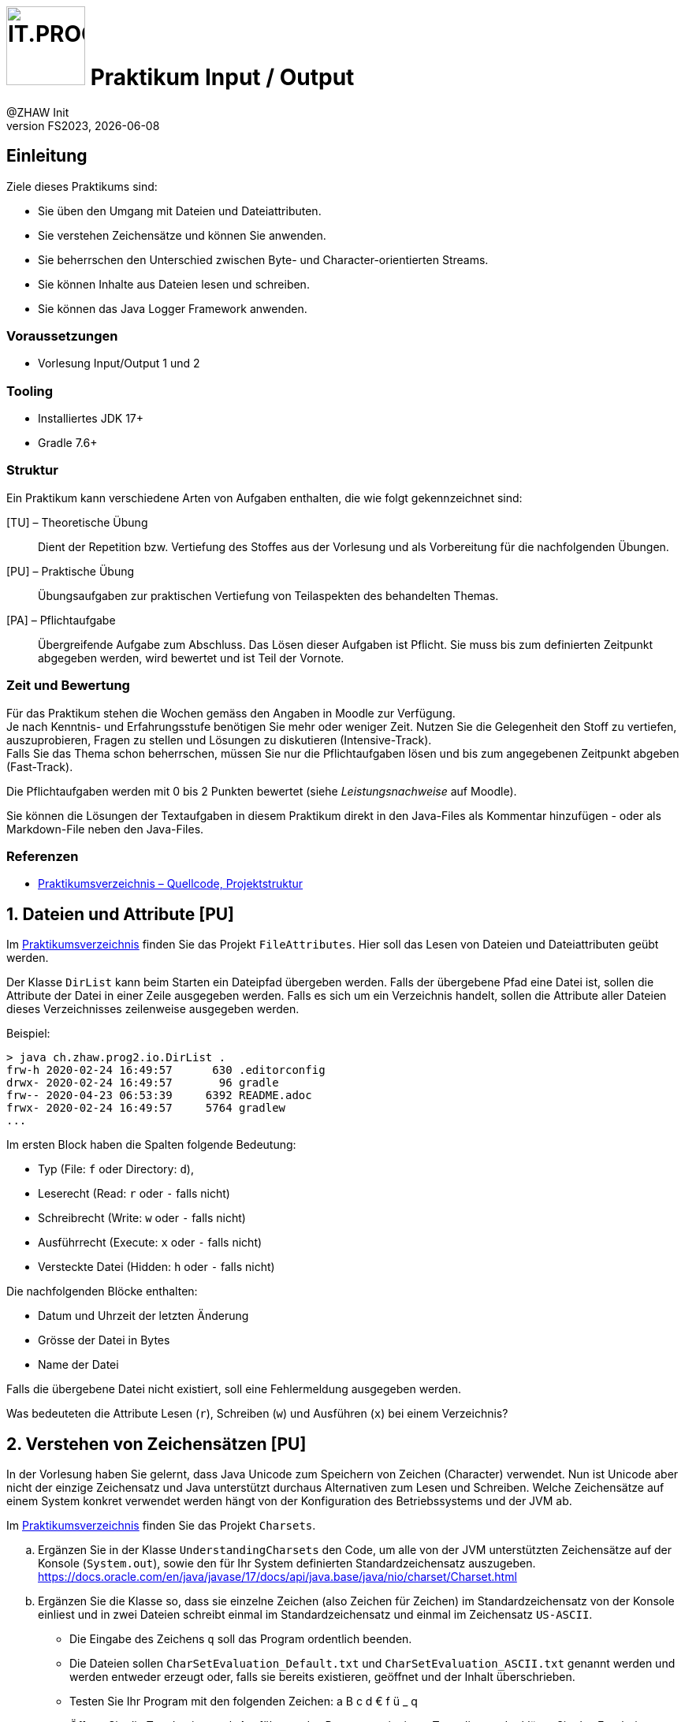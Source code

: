 :source-highlighter: rouge
:rouge-style: github
:icons: font
:experimental:
:!sectnums:
:doctype: article
:title-separator: -
:chapter-signifier: Teil
:imagesdir: ./images/
:codedir: ./code/

:logo: IT.PROG2 -
ifdef::backend-html5[]
:logo: image:PROG2-300x300.png[IT.PROG2,100,100,role=right,fit=none,position=top right]
endif::[]
ifdef::backend-pdf[]
:logo:
:title-logo-image: image:PROG2-300x300.png[IT.PROG2,pdfwidth=4cm,fit=none,position=top right]
endif::[]
ifdef::env-github[]
:tip-caption: :bulb:
:note-caption: :information_source:
:important-caption: :heavy_exclamation_mark:
:caution-caption: :fire:
:warning-caption: :warning:
endif::[]

= {logo} Praktikum Input / Output
:author: @ZHAW Init
:revnumber: FS2023
:revdate: {docdate}
:module: Programmieren 2 – IT.PROG2

== Einleitung

Ziele dieses Praktikums sind:

* Sie üben den Umgang mit Dateien und Dateiattributen.
* Sie verstehen Zeichensätze und können Sie anwenden.
* Sie beherrschen den Unterschied zwischen Byte- und Character-orientierten Streams.
* Sie können Inhalte aus Dateien lesen und schreiben.
* Sie können das Java Logger Framework anwenden.

=== Voraussetzungen
* Vorlesung Input/Output 1 und 2

=== Tooling

* Installiertes JDK 17+
* Gradle 7.6+

=== Struktur

Ein Praktikum kann verschiedene Arten von Aufgaben enthalten, die wie folgt gekennzeichnet sind:

[TU] – Theoretische Übung::
Dient der Repetition bzw. Vertiefung des Stoffes aus der Vorlesung und als Vorbereitung für die nachfolgenden Übungen.

[PU] – Praktische Übung::
Übungsaufgaben zur praktischen Vertiefung von Teilaspekten des behandelten Themas.

[PA] – Pflichtaufgabe::
Übergreifende Aufgabe zum Abschluss. Das Lösen dieser Aufgaben ist Pflicht.
Sie muss bis zum definierten Zeitpunkt abgegeben werden, wird bewertet und ist Teil der Vornote.

=== Zeit und Bewertung

Für das Praktikum stehen die Wochen gemäss den Angaben in Moodle zur Verfügung. +
Je nach Kenntnis- und Erfahrungsstufe benötigen Sie mehr oder weniger Zeit.
Nutzen Sie die Gelegenheit den Stoff zu vertiefen, auszuprobieren, Fragen zu stellen und Lösungen zu diskutieren (Intensive-Track). +
Falls Sie das Thema schon beherrschen, müssen Sie nur die Pflichtaufgaben lösen und bis zum angegebenen Zeitpunkt abgeben (Fast-Track).

Die Pflichtaufgaben werden mit 0 bis 2 Punkten bewertet (siehe _Leistungsnachweise_ auf Moodle).

Sie können die Lösungen der Textaufgaben in diesem Praktikum direkt in den Java-Files als Kommentar hinzufügen -
oder als Markdown-File neben den Java-Files.

=== Referenzen

* link:{codedir}[Praktikumsverzeichnis – Quellcode, Projektstruktur]

:sectnums:
:sectnumlevels: 2
// Beginn des Aufgabenblocks
<<<
== Dateien und Attribute [PU]

Im link:{codedir}[Praktikumsverzeichnis] finden Sie das Projekt `FileAttributes`.
Hier soll das Lesen von Dateien und Dateiattributen geübt werden.

Der Klasse `DirList` kann beim Starten ein Dateipfad übergeben werden.
Falls der übergebene Pfad eine Datei ist, sollen die Attribute der Datei in einer Zeile ausgegeben werden.
Falls es sich um ein Verzeichnis handelt, sollen die Attribute aller Dateien dieses Verzeichnisses zeilenweise ausgegeben werden.

Beispiel:
----
> java ch.zhaw.prog2.io.DirList .
frw-h 2020-02-24 16:49:57      630 .editorconfig
drwx- 2020-02-24 16:49:57       96 gradle
frw-- 2020-04-23 06:53:39     6392 README.adoc
frwx- 2020-02-24 16:49:57     5764 gradlew
...
----

Im ersten Block haben die Spalten folgende Bedeutung:

* Typ (File: `f` oder Directory: `d`),
* Leserecht (Read: `r` oder `-` falls nicht)
* Schreibrecht (Write: `w` oder `-` falls nicht)
* Ausführrecht (Execute: `x` oder `-` falls nicht)
* Versteckte Datei (Hidden: `h` oder `-` falls nicht)

Die nachfolgenden Blöcke enthalten:

* Datum und Uhrzeit der letzten Änderung
* Grösse der Datei in Bytes
* Name der Datei

Falls die übergebene Datei nicht existiert, soll eine Fehlermeldung ausgegeben werden.

Was bedeuteten die Attribute Lesen (`r`), Schreiben (`w`) und Ausführen (`x`) bei einem Verzeichnis?



== Verstehen von Zeichensätzen [PU]
In der Vorlesung haben Sie gelernt, dass Java Unicode zum Speichern von Zeichen (Character) verwendet.
Nun ist Unicode aber nicht der einzige Zeichensatz und Java unterstützt durchaus Alternativen zum Lesen und Schreiben.
Welche Zeichensätze auf einem System konkret verwendet werden hängt von der Konfiguration des Betriebssystems und der JVM ab.

Im link:{codedir}[Praktikumsverzeichnis] finden Sie das Projekt `Charsets`.

[loweralpha]
. Ergänzen Sie in der Klasse `UnderstandingCharsets` den Code, um alle von der JVM unterstützten Zeichensätze auf der Konsole (`System.out`), sowie den für Ihr System definierten Standardzeichensatz auszugeben. +
https://docs.oracle.com/en/java/javase/17/docs/api/java.base/java/nio/charset/Charset.html

. Ergänzen Sie die Klasse so, dass sie einzelne Zeichen (also Zeichen für Zeichen) im Standardzeichensatz von der Konsole einliest und in zwei Dateien schreibt einmal im Standardzeichensatz und einmal im Zeichensatz `US-ASCII`.
* Die Eingabe des Zeichens `q` soll das Program ordentlich beenden.
* Die Dateien sollen `CharSetEvaluation_Default.txt` und `CharSetEvaluation_ASCII.txt` genannt werden und werden entweder erzeugt oder, falls sie bereits existieren, geöffnet und der Inhalt überschrieben.
* Testen Sie Ihr Program mit den folgenden Zeichen: a B c d € f ü _ q
* Öffnen Sie die Textdateien nach Ausführung des Programs mit einem Texteditor
und erklären Sie das Ergebnis.
* Öffnen Sie die Dateien anschliessend mit einem HEX-Viewer/Editor und vergleichen Sie.

[NOTE]
====
Mit einem HEX-Viewer/Editor können die Bytes einer beliebigen Datei als Folge von Hexadezimalzahlen dargestellt und editiert werden.
In der Regel könnend die Bytefolgen auch in Binär, Oktal oder als Zeichenkodierung angezeigt werden.
Für die meisten IDE gibt es Hex-Viewer/Editoren als Plugins (z.B. BinEd).
Alternativ können Sie diese auch unabhängig installieren
(https://en.wikipedia.org/wiki/Comparison_of_hex_editors)
====


== Byte vs. Zeichen-orientierte Streams [PU]
Im Unterricht haben Sie zwei Typen von IO-Streams kennengelernt; Byte- und Zeichenorientierte-Streams.
In dieser Übung soll deren Verwendung geübt und analysiert werden was passiert, wenn der falsche Typ verwendet wird.

Im link:{codedir}[Praktikumsverzeichnis] finden Sie das Projekt `ByteCharStream`,
welches unter anderem das Verzeichnis `files` mit den Dateien `rmz450.jpg` und `rmz450-spec.txt` enthält.
Ergänzen Sie die Klasse `FileCopy` mit folgender Funktionalität.

[loweralpha]
. Verzeichnis-Struktur verifizieren: Methode `verifySourceDir()`
* Das Quell-Verzeichnis soll auf Korrektheit überprüft werden.
* Korrekt bedeutet, dass das Verzeichnis existiert und ausser zwei Dateien mit den Namen
`rmz450.jpg` und `rmz450-spec.txt` nichts weiter enthält.
* Im Fehlerfall werden Exceptions geworfen.

. Dateien kopieren: Methode `copyFiles()`
- Jede Datei im Quell-Verzeichnis soll zweimal kopiert werden, einmal zeichen- und einmal byte-orientiert.
- Dazu soll die jeweilige Datei geöffnet und Element für Element (d.h. byte- bzw. charakterweise) von der Originaldatei gelesen und in die Zieldatei geschrieben werden.
- Die Kopien sollen so benannt werden, dass aus dem Dateinamen hervorgeht, mit welcher Methode sie erstellt wurde.

. Öffnen Sie die Kopien anschliessend mit einem entsprechenden Programm und erklären Sie die entstandenen Effekte.

. Öffnen Sie die Kopien anschliessend mit einem HEX-Viewer/Editor und erklären Sie die Gründe für die Effekte.

<<<
== Picture File Datasource [PA]
In Programmen will man oft die Anwendungslogik von der Datenhaltung (Persistenzschicht) abstrahieren,
in dem ein Technologie-unabhängiges Interface zum Schreiben und Lesen der Daten verwendet wird.
Dies ermöglicht den Wechsel zwischen verschiedenen Speichertechnologien (Datenbank, Dateien, Netzwerkserver, ...), ohne dass die Anwendungslogik angepasst werden muss.

In der Übung `PictureDB` verwenden wir ein Interface `PictureDatasource` zum Speichern und Lesen von Bildinformationen (Klasse `Picture`).
`PictureDatasource` enthält Methoden, um auf eine Datenquelle zuzugreifen, welche Informationen zu Bildern speichert.

Vereinfacht sieht das Interface wie folgt aus:
[source, Java]
----
public interface PictureDatasource {
    // inherited from GenericDatasource<T>
    public void insert(Picture picture);
    public void update(Picture picture) throws RecordNotFoundException;
    public void delete(Picture picture) throws RecordNotFoundException;
    public int count();
    public Picture findById(int id);
    public Collection<Picture> findAll();

    // extended finder method for looking up picture records
    public Collection<Picture>findByPosition(float longitude, float latitude, float deviation);
}
----
[NOTE]
====
In Realität erweitert `PictureDataSource` das generische Interface `GenericDatasource`, welches die Methoden enthält, die für alle Datenobjekttypen gleich sind, und definiert eine zusätzliche Picture spezifischen finder-Methode `findByPosition`.
====
Anhand der Methoden ist nicht ersichtlich, wie diese Informationen gespeichert werden.
Es können somit unterschiedliche Implementationen für unterschiedliche Datenquellen implementiert werden (z.B. diverse Datenbanktypen SQL/No-SQL, Dateien, ...).

Ziel dieser Aufgabe ist es die Klasse `FilePictureDatasource` umzusetzen, welche Datensätze des Typs `Picture` in einer Datei verwaltet.

In der Datendatei (`db/picture-data.csv`) sollen die Daten der `Picture`-Objekte im _Character Separated Value_ Format (CSV) gespeichert werden.

Das heisst jeder Datensatz wird in einer Zeile gespeichert. Die Felder werden mit einem Trennzeichen (`DELIMITER`), in unserem Fall der Strichpunkt (`;`) getrennt.
Die Reihenfolge der Felder wird durch den bestehenden Inhalt der Datei vorgegeben.
----
id;date;longitude;latitude;title;url
----

Damit die Datensätze eindeutig identifiziert werden können, muss jeder Eintrag eine eindeutige Identifikation (`id`) besitzen, die sich, sobald gespeichert, nicht mehr ändern darf.
Die `id` wird beim ersten Speichern in die Datasource von dieser bestimmt und im Datenobjekt gesetzt.
Da jedes Datenobjekt diese Anforderung hat, wurde dies in der abstrakten Klasse `Record` implementiert, von welcher `Picture` abgeleitet ist.
[NOTE]
====
`Record` hat nichts mit Java-Records zu tun.
Es ist eine normale abstrakte Klasse, ist nicht final, d.h. kann / soll erweitert werden, und die Klassen benötigen einen Default-Konstruktor.
====


[loweralpha]
. Studieren Sie abgegebenen generischen und abstrakten Klassen, sowie die Klasse `Picture`, die bereits komplett implementiert ist.
. Überlegen Sie sich, wie die einzelnen Operationen (insert, update, delete, ...) umgesetzt werden können, wenn sie mit zeilenweisen Records in einer Textdatei arbeiten:
* Wie kann bei einem Insert die nächste noch nicht verwendete `id` bestimmt werden? +
  Bedenken Sie:
** Es kann sein das von verschiedenen Stellen auf die Datei zugegriffen wird.
   Sie können sich also nicht auf eine statische Variable verlassen.
** Es können und dürfen beim Löschen von Records Lücken bei den id's entstehen
** Die Zeilen müssen nicht geordnet sein, d.h. es muss nicht sein, dass der Record mit der grössten id am Ende steht.
** Die Anzahl Zeilen ist kein guter Indikator, da wie gesagt die ids nicht immer fortlaufend sein müssen (d.h. Lücken von gelöschten Records haben kann).
* Wie aktualisieren Sie eine einzelne Zeile bei einem Update?
* Wie entfernen Sie eine ganze Zeile bei einem Delete?
+
[IMPORTANT]
====
Die Lösung muss mit einer minimalen, deterministischen Menge Speicher auskommen, d.h. Sie können nicht einfach die ganze Datei in den Speicher laden, da die Datei sehr gross sein könnte.
====
+
[TIP]
====
Da sie nicht gleichzeitig in der gleichen Datei lesen und schreiben können, hilft es gegebenenfalls mit zwei Dateien zu arbeiten (lesen -> schreiben).

Die Klasse `java.nio.file.Files` bietet statische Hilfsmethoden zum Erstellen temporärer Dateien.
====

. Implementieren sie die Methoden der Klasse `FilePictureDatasource`
* Nutzen sie die vorhandenen Konstanten und Hilfsobjekte (z.B, Dateformat)
* Beachten Sie die JavaDoc-Beschreibung der Methoden. Die Signatur der Methoden soll nicht verändert werden.
* Testen Sie ihre Implementation mit Hilfe der Klasse `PictureImport`, in welcher Bildinformationen von der Konsole abgefragt, als Picture-Record gespeichert und wieder ausgelesen werden.
* Stellen Sie sicher, dass die Unit-Tests `FilePictureDataSourceTest` erfolgreich ausgeführt werden.
. Ergänzen Sie die Klasse `FilePictureDatasource` mit Logger-Meldungen.
* Die Initialisierung der Logger erfolgt über die Klasse `LogConfiguration`.
  Analysieren Sie die Konfiguration.
** Welche Konfigurationsdatei wird geladen?
** Welche Log-Handler werden erzeugt und welche Meldungen wo ausgegeben?
** Wie kann das Format der Log-Meldungen angepasst werden?
** Wie können Sie die Konfiguration für die folgenden Anforderungen anpassen?
* Verwenden Sie verschiedene Level von Log-Meldungen (INFO, WARNING, SEVERE, FINE,...).
  Zum Beispiel:
** Statusmeldungen → INFO (Record saved)
** Fehlermeldungen → WARNING oder SEVERE (Failed to save record)
** Debugmeldungen  → FINE, FINER (New id=..., File opened/closed/copied/deleted)
* Passen Sie die Logger-Konfiguration an
** Auf der Konsole sollen Meldungen des Levels INFO und höher ausgegeben werden.
** In eine zusätzliche Log-Datei `picturedb.log` sollen alle Meldungen (inkl. FINE, FINER) zeilenweise ausgegeben werden.

// Ende des Aufgabenblocks
:!sectnums:
== Abschluss

Stellen Sie sicher, dass die Pflichtaufgaben mittels `gradle run` gestartet werden können,
die Tests mit `gradle test` erfolgreich laufen und pushen Sie die Lösung vor der Deadline in Ihr Abgaberepository.
